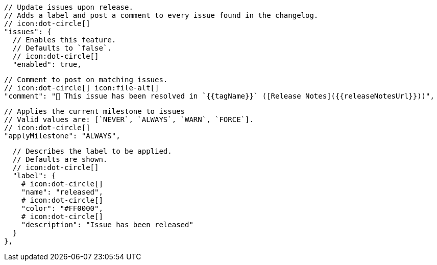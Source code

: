       // Update issues upon release.
      // Adds a label and post a comment to every issue found in the changelog.
      // icon:dot-circle[]
      "issues": {
        // Enables this feature.
        // Defaults to `false`.
        // icon:dot-circle[]
        "enabled": true,

        // Comment to post on matching issues.
        // icon:dot-circle[] icon:file-alt[]
        "comment": "🎉 This issue has been resolved in `{{tagName}}` ([Release Notes]({{releaseNotesUrl}}))",

        // Applies the current milestone to issues
        // Valid values are: [`NEVER`, `ALWAYS`, `WARN`, `FORCE`].
        // icon:dot-circle[]
        "applyMilestone": "ALWAYS",

        // Describes the label to be applied.
        // Defaults are shown.
        // icon:dot-circle[]
        "label": {
          # icon:dot-circle[]
          "name": "released",
          # icon:dot-circle[]
          "color": "#FF0000",
          # icon:dot-circle[]
          "description": "Issue has been released"
        }
      },